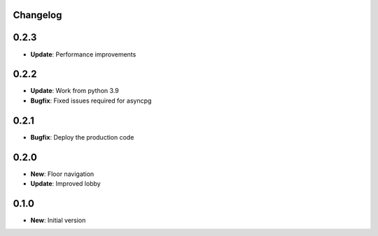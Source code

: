 Changelog
=========

0.2.3
=====

* **Update**: Performance improvements

0.2.2
=====

* **Update**: Work from python 3.9
* **Bugfix**: Fixed issues required for asyncpg

0.2.1
=====

* **Bugfix**: Deploy the production code

0.2.0
=====

* **New**: Floor navigation
* **Update**: Improved lobby

0.1.0
=====

* **New**: Initial version
